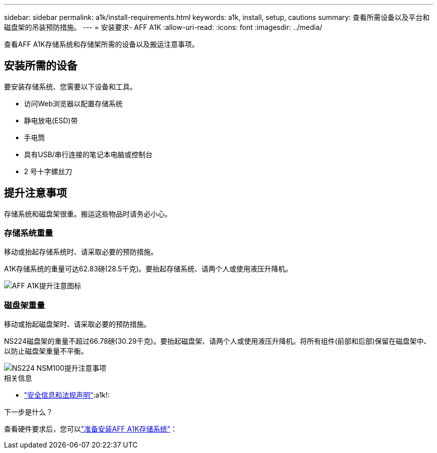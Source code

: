 ---
sidebar: sidebar 
permalink: a1k/install-requirements.html 
keywords: a1k, install, setup, cautions 
summary: 查看所需设备以及平台和磁盘架的吊装预防措施。 
---
= 安装要求- AFF A1K
:allow-uri-read: 
:icons: font
:imagesdir: ../media/


[role="lead"]
查看AFF A1K存储系统和存储架所需的设备以及搬运注意事项。



== 安装所需的设备

要安装存储系统、您需要以下设备和工具。

* 访问Web浏览器以配置存储系统
* 静电放电(ESD)带
* 手电筒
* 具有USB/串行连接的笔记本电脑或控制台
* 2 号十字螺丝刀




== 提升注意事项

存储系统和磁盘架很重。搬运这些物品时请务必小心。



=== 存储系统重量

移动或抬起存储系统时、请采取必要的预防措施。

A1K存储系统的重量可达62.83磅(28.5千克)。要抬起存储系统、请两个人或使用液压升降机。

image::../media/drw_a1k_weight_caution_ieops-1698.svg[AFF A1K提升注意图标]



=== 磁盘架重量

移动或抬起磁盘架时、请采取必要的预防措施。

NS224磁盘架的重量不超过66.78磅(30.29千克)。要抬起磁盘架、请两个人或使用液压升降机。将所有组件(前部和后部)保留在磁盘架中、以防止磁盘架重量不平衡。

image::../media/drw_ns224_lifting_weight_ieops-1716.svg[NS224 NSM100提升注意事项]

.相关信息
* https://library.netapp.com/ecm/ecm_download_file/ECMP12475945["安全信息和法规声明"^]:a1k!:


.下一步是什么？
查看硬件要求后，您可以link:install-prepare.html["准备安装AFF A1K存储系统"]：
